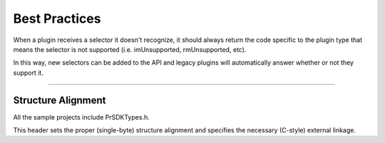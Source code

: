 .. _intro/best-practices:

Best Practices
################################################################################

When a plugin receives a selector it doesn't recognize, it should always return the code specific to the plugin type that means the selector is not supported (i.e. imUnsupported, rmUnsupported, etc).

In this way, new selectors can be added to the API and legacy plugins will automatically answer whether or not they support it.

----

Structure Alignment
================================================================================

All the sample projects include PrSDKTypes.h.

This header sets the proper (single-byte) structure alignment and specifies the necessary (C-style) external linkage.
